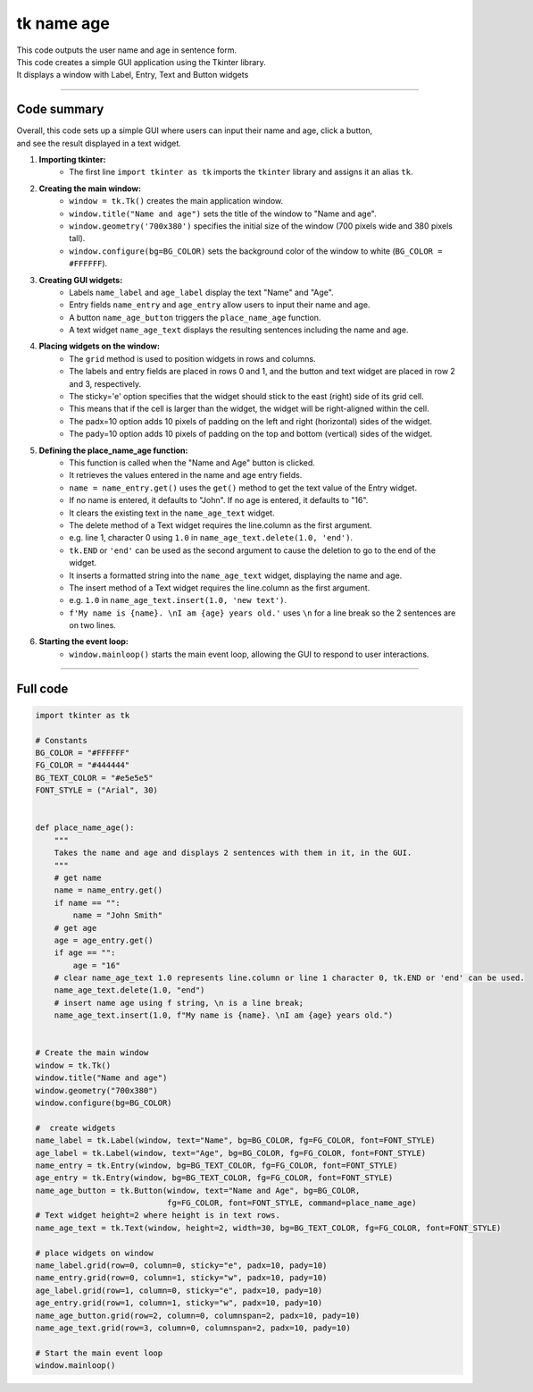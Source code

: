 ====================================================
tk name age
====================================================

.. image:: images/tk_name_age.png
    :scale: 67%

| This code outputs the user name and age in sentence form.    
| This code creates a simple GUI application using the Tkinter library. 
| It displays a window with Label, Entry, Text and Button widgets

----

Code summary
-------------------

| Overall, this code sets up a simple GUI where users can input their name and age, click a button, 
| and see the result displayed in a text widget.

1. **Importing tkinter:**
    - The first line ``import tkinter as tk`` imports the ``tkinter`` library and assigns it an alias ``tk``.

2. **Creating the main window:**
    - ``window = tk.Tk()`` creates the main application window.
    - ``window.title("Name and age")`` sets the title of the window to "Name and age".
    - ``window.geometry('700x380')`` specifies the initial size of the window (700 pixels wide and 380 pixels tall).
    - ``window.configure(bg=BG_COLOR)`` sets the background color of the window to white (``BG_COLOR = #FFFFFF``).

3. **Creating GUI widgets:**
    - Labels ``name_label`` and ``age_label`` display the text "Name" and "Age".
    - Entry fields ``name_entry`` and ``age_entry`` allow users to input their name and age.
    - A button ``name_age_button`` triggers the ``place_name_age`` function.
    - A text widget ``name_age_text`` displays the resulting sentences including the name and age.

4. **Placing widgets on the window:**
    - The ``grid`` method is used to position widgets in rows and columns.
    - The labels and entry fields are placed in rows 0 and 1, and the button and text widget are placed in row 2 and 3, respectively.
    - The sticky='e' option specifies that the widget should stick to the east (right) side of its grid cell. 
    - This means that if the cell is larger than the widget, the widget will be right-aligned within the cell.
    - The padx=10 option adds 10 pixels of padding on the left and right (horizontal) sides of the widget.
    - The pady=10 option adds 10 pixels of padding on the top and bottom (vertical) sides of the widget.

5. **Defining the place_name_age function:**
    - This function is called when the "Name and Age" button is clicked.
    - It retrieves the values entered in the name and age entry fields.
    - ``name = name_entry.get()`` uses the ``get()`` method to get the text value of the Entry widget.
    - If no name is entered, it defaults to "John". If no age is entered, it defaults to "16".
    - It clears the existing text in the ``name_age_text`` widget.
    - The delete method of a Text widget requires the line.column as the first argument. 
    - e.g. line 1, character 0 using ``1.0`` in ``name_age_text.delete(1.0, 'end')``.
    - ``tk.END`` or ``'end'`` can be used as the second argument to cause the deletion to go to the end of the widget.
    - It inserts a formatted string into the ``name_age_text`` widget, displaying the name and age.
    - The insert method of a Text widget requires the line.column as the first argument. 
    - e.g. ``1.0`` in ``name_age_text.insert(1.0, 'new text')``.
    - ``f'My name is {name}. \nI am {age} years old.'`` uses ``\n`` for a line break so the 2 sentences are on two lines.

6. **Starting the event loop:**
    - ``window.mainloop()`` starts the main event loop, allowing the GUI to respond to user interactions.
  
----

Full code
------------

.. code-block:: python

    import tkinter as tk

    # Constants
    BG_COLOR = "#FFFFFF"
    FG_COLOR = "#444444"
    BG_TEXT_COLOR = "#e5e5e5"
    FONT_STYLE = ("Arial", 30)


    def place_name_age():
        """
        Takes the name and age and displays 2 sentences with them in it, in the GUI.
        """
        # get name
        name = name_entry.get()
        if name == "":
            name = "John Smith"
        # get age
        age = age_entry.get()
        if age == "":
            age = "16"
        # clear name_age_text 1.0 represents line.column or line 1 character 0, tk.END or 'end' can be used.
        name_age_text.delete(1.0, "end")
        # insert name age using f string, \n is a line break;
        name_age_text.insert(1.0, f"My name is {name}. \nI am {age} years old.")


    # Create the main window
    window = tk.Tk()
    window.title("Name and age")
    window.geometry("700x380")
    window.configure(bg=BG_COLOR)

    #  create widgets
    name_label = tk.Label(window, text="Name", bg=BG_COLOR, fg=FG_COLOR, font=FONT_STYLE)
    age_label = tk.Label(window, text="Age", bg=BG_COLOR, fg=FG_COLOR, font=FONT_STYLE)
    name_entry = tk.Entry(window, bg=BG_TEXT_COLOR, fg=FG_COLOR, font=FONT_STYLE)
    age_entry = tk.Entry(window, bg=BG_TEXT_COLOR, fg=FG_COLOR, font=FONT_STYLE)
    name_age_button = tk.Button(window, text="Name and Age", bg=BG_COLOR,
                                fg=FG_COLOR, font=FONT_STYLE, command=place_name_age)
    # Text widget height=2 where height is in text rows.
    name_age_text = tk.Text(window, height=2, width=30, bg=BG_TEXT_COLOR, fg=FG_COLOR, font=FONT_STYLE)

    # place widgets on window
    name_label.grid(row=0, column=0, sticky="e", padx=10, pady=10)
    name_entry.grid(row=0, column=1, sticky="w", padx=10, pady=10)
    age_label.grid(row=1, column=0, sticky="e", padx=10, pady=10)
    age_entry.grid(row=1, column=1, sticky="w", padx=10, pady=10)
    name_age_button.grid(row=2, column=0, columnspan=2, padx=10, pady=10)
    name_age_text.grid(row=3, column=0, columnspan=2, padx=10, pady=10)

    # Start the main event loop
    window.mainloop()
